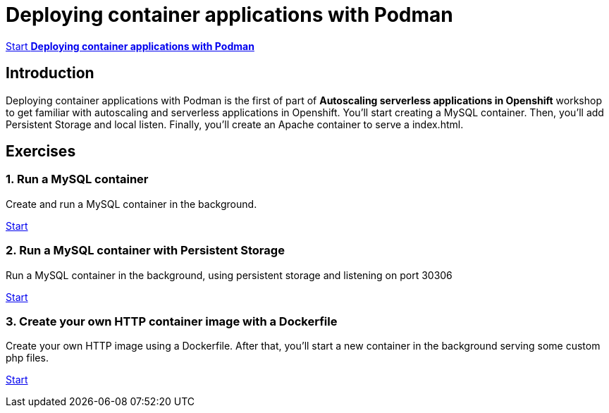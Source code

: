 = Deploying container applications with Podman

https://albertogd.github.io/rh-upm-containers/rh-upm-containers/index.html[Start **Deploying container applications with Podman**]

[.text-center.strong]
== Introduction

Deploying container applications with Podman is the first of part of **Autoscaling serverless applications in Openshift** workshop to get familiar with autoscaling and serverless applications in Openshift. You'll start creating a MySQL container. Then, you'll add Persistent Storage and local listen. Finally, you'll create an Apache container to serve a index.html.

[.tiles.browse]
== Exercises

=== 1. Run a MySQL container

Create and run a MySQL container in the background.

xref:02-basic-container.adoc[Start]

=== 2. Run a MySQL container with Persistent Storage

Run a MySQL container in the background, using persistent storage and listening on port 30306 

xref:03-container-storage.adoc[Start]

=== 3. Create your own HTTP container image with a Dockerfile

Create your own HTTP image using a Dockerfile. After that, you’ll start a new container in the background serving some custom php files. 

xref:04-dockerfile.adoc[Start]